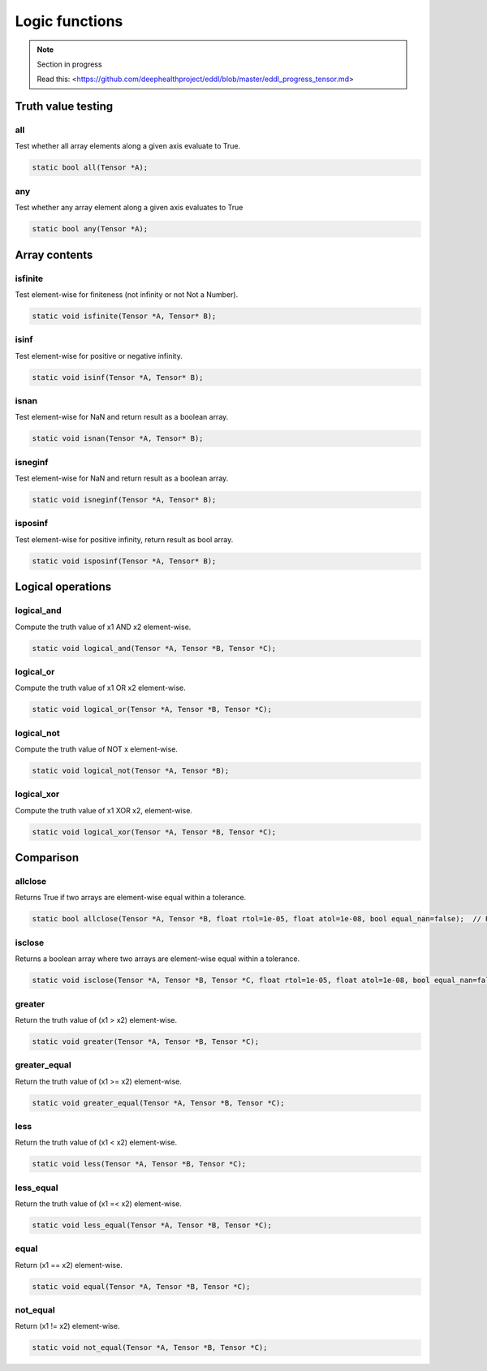 Logic functions
===============

.. note::

    Section in progress

    Read this: <https://github.com/deephealthproject/eddl/blob/master/eddl_progress_tensor.md>


Truth value testing
---------------------------


all
^^^^^^^^^^^^^^

Test whether all array elements along a given axis evaluate to True.

.. code-block:: c++

    static bool all(Tensor *A);
    

any
^^^^^^^^^^^^^^

Test whether any array element along a given axis evaluates to True

.. code-block:: c++

    static bool any(Tensor *A);


Array contents
-----------------



isfinite
^^^^^^^^^^^^^^

Test element-wise for finiteness (not infinity or not Not a Number).

.. code-block:: c++

    static void isfinite(Tensor *A, Tensor* B);
    

isinf
^^^^^^^^^^^^^^

Test element-wise for positive or negative infinity.

.. code-block:: c++

    static void isinf(Tensor *A, Tensor* B);
    

isnan
^^^^^^^^^^^^^^

Test element-wise for NaN and return result as a boolean array.

.. code-block:: c++

    static void isnan(Tensor *A, Tensor* B);
    

isneginf
^^^^^^^^^^^^^^

Test element-wise for NaN and return result as a boolean array.

.. code-block:: c++

    static void isneginf(Tensor *A, Tensor* B);
    

isposinf
^^^^^^^^^^^^^^

Test element-wise for positive infinity, return result as bool array.

.. code-block:: c++

    static void isposinf(Tensor *A, Tensor* B);



Logical operations
---------------------------


logical_and
^^^^^^^^^^^^^^

Compute the truth value of x1 AND x2 element-wise.

.. code-block:: c++

    static void logical_and(Tensor *A, Tensor *B, Tensor *C);
        

logical_or
^^^^^^^^^^^^^^

Compute the truth value of x1 OR x2 element-wise.

.. code-block:: c++

    static void logical_or(Tensor *A, Tensor *B, Tensor *C);
        

logical_not
^^^^^^^^^^^^^^

Compute the truth value of NOT x element-wise.

.. code-block:: c++

    static void logical_not(Tensor *A, Tensor *B);
        

logical_xor
^^^^^^^^^^^^^^

Compute the truth value of x1 XOR x2, element-wise.

.. code-block:: c++

    static void logical_xor(Tensor *A, Tensor *B, Tensor *C);



Comparison
---------------------------


allclose
^^^^^^^^^^^^^^

Returns True if two arrays are element-wise equal within a tolerance.

.. code-block:: c++

    static bool allclose(Tensor *A, Tensor *B, float rtol=1e-05, float atol=1e-08, bool equal_nan=false);  // Returns true or false
    

isclose
^^^^^^^^^^^^^^

Returns a boolean array where two arrays are element-wise equal within a tolerance.

.. code-block:: c++

    static void isclose(Tensor *A, Tensor *B, Tensor *C, float rtol=1e-05, float atol=1e-08, bool equal_nan=false);  // Returns a boolean tensor
        

greater
^^^^^^^^^^^^^^

Return the truth value of (x1 > x2) element-wise.

.. code-block:: c++

    static void greater(Tensor *A, Tensor *B, Tensor *C);


greater_equal
^^^^^^^^^^^^^^

Return the truth value of (x1 >= x2) element-wise.

.. code-block:: c++

    static void greater_equal(Tensor *A, Tensor *B, Tensor *C);


less
^^^^^^^^^^^^^^

Return the truth value of (x1 < x2) element-wise.

.. code-block:: c++

    static void less(Tensor *A, Tensor *B, Tensor *C);


less_equal
^^^^^^^^^^^^^^

Return the truth value of (x1 =< x2) element-wise.

.. code-block:: c++

    static void less_equal(Tensor *A, Tensor *B, Tensor *C);


equal
^^^^^^^^^^^^^^

Return (x1 == x2) element-wise.

.. code-block:: c++

    static void equal(Tensor *A, Tensor *B, Tensor *C);
        

not_equal
^^^^^^^^^^^^^^

Return (x1 != x2) element-wise.

.. code-block:: c++

    static void not_equal(Tensor *A, Tensor *B, Tensor *C);

